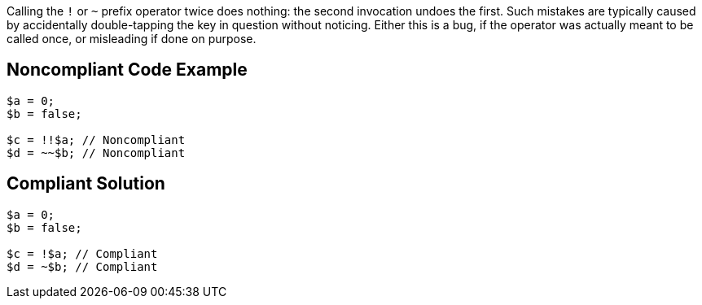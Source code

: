 Calling the ``!`` or ``~`` prefix operator twice does nothing: the second invocation undoes the first. Such mistakes are typically caused by accidentally double-tapping the key in question without noticing. Either this is a bug, if the operator was actually meant to be called once, or misleading if done on purpose.

== Noncompliant Code Example

----
$a = 0;
$b = false;

$c = !!$a; // Noncompliant
$d = ~~$b; // Noncompliant
----

== Compliant Solution

----
$a = 0;
$b = false;

$c = !$a; // Compliant
$d = ~$b; // Compliant
----
